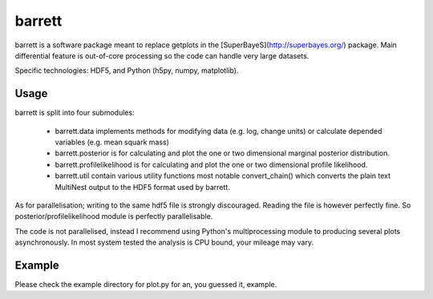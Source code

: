 =======
barrett
=======

barrett is a software package meant to replace getplots in the [SuperBayeS](http://superbayes.org/)
package. Main differential feature is out-of-core processing so the
code can handle very large datasets.

Specific technologies: HDF5, and Python (h5py, numpy, matplotlib).

Usage
-----

barrett is split into four submodules:

 + barrett.data implements methods for modifying data (e.g. log, change units) or calculate
   depended variables (e.g. mean squark mass)

 + barrett.posterior is for calculating and plot the one or two dimensional marginal
   posterior distribution.

 + barrett.profilelikelihood is for calculating and plot the one or two dimensional profile
   likelihood.

 + barrett.util contain various utility functions most notable convert_chain() which converts
   the plain text MultiNest output to the HDF5 format used by barrett.

As for parallelisation; writing to the same hdf5 file is strongly discouraged. Reading the file
is however perfectly fine. So posterior/profilelikelihood module is perfectly parallelisable.

The code is not parallelised, instead I recommend using Python's multiprocessing module to
producing several plots asynchronously. In most system tested the analysis is CPU bound, your
mileage may vary.

Example
-----

Please check the example directory for plot.py for an, you guessed it, example.

